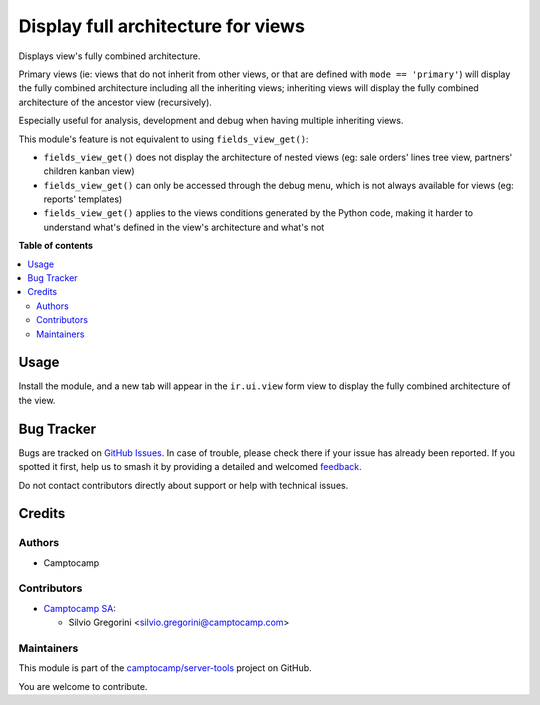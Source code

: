 ===================================
Display full architecture for views
===================================

.. 
   !!!!!!!!!!!!!!!!!!!!!!!!!!!!!!!!!!!!!!!!!!!!!!!!!!!!
   !! This file is generated by oca-gen-addon-readme !!
   !! changes will be overwritten.                   !!
   !!!!!!!!!!!!!!!!!!!!!!!!!!!!!!!!!!!!!!!!!!!!!!!!!!!!
   !! source digest: sha256:57d8f208c00b0dfd96396255c35e725f01513031c96ac0ed470e8152b72e662a
   !!!!!!!!!!!!!!!!!!!!!!!!!!!!!!!!!!!!!!!!!!!!!!!!!!!!

.. |badge1| image:: https://img.shields.io/badge/maturity-Beta-yellow.png
    :target: https://odoo-community.org/page/development-status
    :alt: Beta
.. |badge2| image:: https://img.shields.io/badge/licence-LGPL--3-blue.png
    :target: http://www.gnu.org/licenses/lgpl-3.0-standalone.html
    :alt: License: LGPL-3
.. |badge3| image:: https://img.shields.io/badge/github-camptocamp%2Fserver--tools-lightgray.png?logo=github
    :target: https://github.com/camptocamp/server-tools/tree/14.0-ADD-base_view_full_arch/base_view_full_arch
    :alt: camptocamp/server-tools

|badge1| |badge2| |badge3|

Displays view's fully combined architecture.

Primary views (ie: views that do not inherit from other views, or that are defined with
``mode == 'primary'``) will display the fully combined architecture including all the
inheriting views; inheriting views will display the fully combined architecture of the
ancestor view (recursively).

Especially useful for analysis, development and debug when having multiple inheriting
views.

This module's feature is not equivalent to using ``fields_view_get()``:

- ``fields_view_get()`` does not display the architecture of nested views (eg: sale
  orders' lines tree view, partners' children kanban view)
- ``fields_view_get()`` can only be accessed through the debug menu, which is not always
  available for views (eg: reports' templates)
- ``fields_view_get()`` applies to the views conditions generated by the Python code,
  making it harder to understand what's defined in the view's architecture and what's not

**Table of contents**

.. contents::
   :local:

Usage
=====

Install the module, and a new tab will appear in the ``ir.ui.view`` form view to
display the fully combined architecture of the view.

Bug Tracker
===========

Bugs are tracked on `GitHub Issues <https://github.com/camptocamp/server-tools/issues>`_.
In case of trouble, please check there if your issue has already been reported.
If you spotted it first, help us to smash it by providing a detailed and welcomed
`feedback <https://github.com/camptocamp/server-tools/issues/new?body=module:%20base_view_full_arch%0Aversion:%2014.0-ADD-base_view_full_arch%0A%0A**Steps%20to%20reproduce**%0A-%20...%0A%0A**Current%20behavior**%0A%0A**Expected%20behavior**>`_.

Do not contact contributors directly about support or help with technical issues.

Credits
=======

Authors
~~~~~~~

* Camptocamp

Contributors
~~~~~~~~~~~~

* `Camptocamp SA <https://www.camptocamp.com>`_:

  * Silvio Gregorini <silvio.gregorini@camptocamp.com>

Maintainers
~~~~~~~~~~~

This module is part of the `camptocamp/server-tools <https://github.com/camptocamp/server-tools/tree/14.0-ADD-base_view_full_arch/base_view_full_arch>`_ project on GitHub.

You are welcome to contribute.
